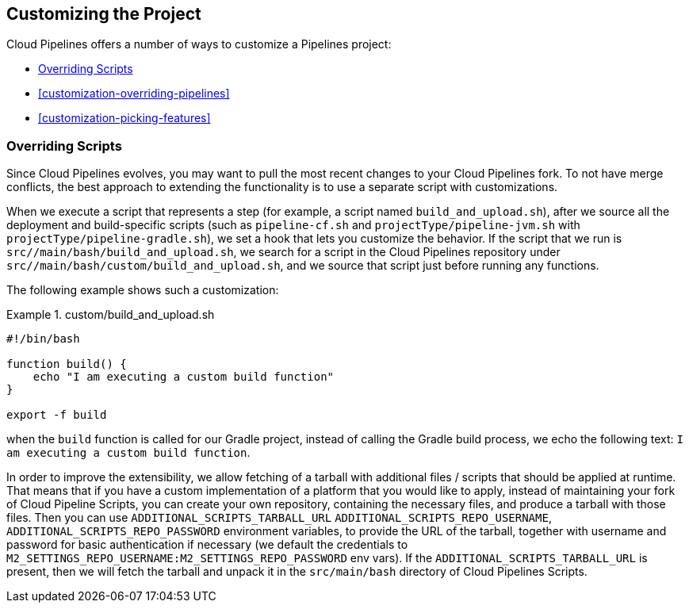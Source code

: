 == Customizing the Project

Cloud Pipelines offers a number of ways to customize a Pipelines project:

* <<customization-overriding-scripts>>
* <<customization-overriding-pipelines>>
* <<customization-picking-features>>

[[customization-overriding-scripts]]
=== Overriding Scripts

Since Cloud Pipelines evolves, you may want to pull the most recent changes to your
Cloud Pipelines fork. To not have merge conflicts, the best approach
to extending the functionality is to use a separate script with customizations.

When we execute a script that represents a step (for example, a script named `build_and_upload.sh`),
after we source all the deployment and build-specific scripts (such as `pipeline-cf.sh`
and `projectType/pipeline-jvm.sh` with `projectType/pipeline-gradle.sh`), we set
a hook that lets you customize the behavior. If the script that we run
is `src//main/bash/build_and_upload.sh`, we search for a script in the
Cloud Pipelines repository under `src//main/bash/custom/build_and_upload.sh`,
and we source that script just before running any functions.

The following example shows such a customization:

.custom/build_and_upload.sh
====
[source,bash]
----
#!/bin/bash

function build() {
    echo "I am executing a custom build function"
}

export -f build
----
====

when the `build` function is called for our Gradle project, instead of
calling the Gradle build process, we echo the following text: `I am executing a custom build function`.

In order to improve the extensibility, we allow fetching
of a tarball with additional files / scripts that should be applied at runtime.
That means that if you have a custom implementation of a platform that you would like
to apply, instead of maintaining your fork of Cloud Pipeline Scripts, you can
create your own repository, containing the necessary files, and produce a
tarball with those files. Then you can use `ADDITIONAL_SCRIPTS_TARBALL_URL`
`ADDITIONAL_SCRIPTS_REPO_USERNAME`, `ADDITIONAL_SCRIPTS_REPO_PASSWORD` environment
variables, to provide the URL of the tarball, together with username and password
for basic authentication if necessary (we default the credentials to `M2_SETTINGS_REPO_USERNAME:M2_SETTINGS_REPO_PASSWORD`
env vars). If the `ADDITIONAL_SCRIPTS_TARBALL_URL` is present, then we will fetch
the tarball and unpack it in the `src/main/bash` directory of Cloud Pipelines Scripts.
